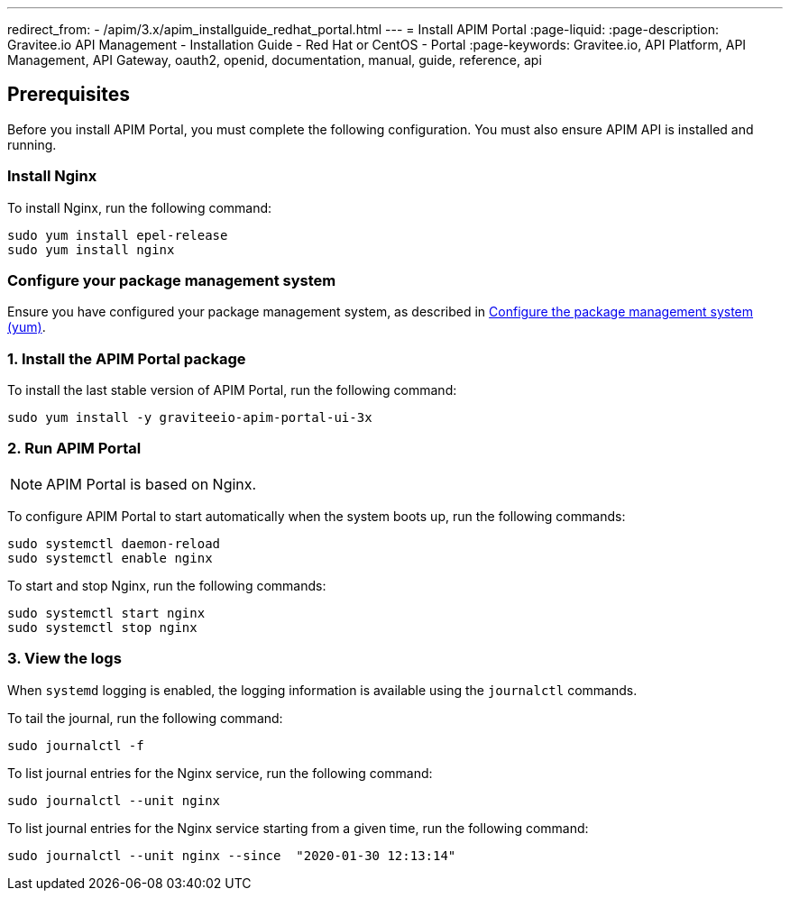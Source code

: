 ---
redirect_from:
  - /apim/3.x/apim_installguide_redhat_portal.html
---
= Install APIM Portal
:page-liquid:
:page-description: Gravitee.io API Management - Installation Guide - Red Hat or CentOS - Portal
:page-keywords: Gravitee.io, API Platform, API Management, API Gateway, oauth2, openid, documentation, manual, guide, reference, api

:gravitee-component-name: APIM Portal
:gravitee-package-name: graviteeio-apim-portal-ui-3x
:gravitee-service-name: graviteeio-apim-portal-ui

== Prerequisites
Before you install {gravitee-component-name}, you must complete the following configuration. You must also ensure APIM API is installed and running.

=== Install Nginx

To install Nginx, run the following command:

[source,bash,subs="attributes"]
----
sudo yum install epel-release
sudo yum install nginx
----

=== Configure your package management system

Ensure you have configured your package management system, as described in link:./introduction.html#configure-the-package-management-system-yum[Configure the package management system (yum)].

=== 1. Install the {gravitee-component-name} package

To install the last stable version of {gravitee-component-name}, run the following command:

[source,bash,subs="attributes"]
----
sudo yum install -y {gravitee-package-name}
----

=== 2. Run {gravitee-component-name}

NOTE: {gravitee-component-name} is based on Nginx.

To configure {gravitee-component-name} to start automatically when the system boots up, run the following commands:

[source,bash,subs="attributes"]
----
sudo systemctl daemon-reload
sudo systemctl enable nginx
----

To start and stop Nginx, run the following commands:

[source,bash,subs="attributes"]
----
sudo systemctl start nginx
sudo systemctl stop nginx
----

=== 3. View the logs

When `systemd` logging is enabled, the logging information is available using the `journalctl` commands.

To tail the journal, run the following command:

[source,shell]
----
sudo journalctl -f
----

To list journal entries for the Nginx service, run the following command:

[source,shell]
----
sudo journalctl --unit nginx
----

To list journal entries for the Nginx service starting from a given time, run the following command:

[source,shell]
----
sudo journalctl --unit nginx --since  "2020-01-30 12:13:14"
----
